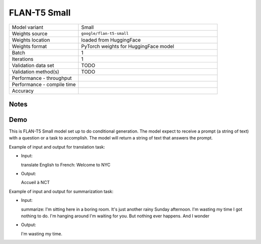 .. _FLAN-T5 Small:

FLAN-T5 Small
=============

.. list-table::
   :widths: 25 50
   :header-rows: 0

   * - Model variant
     - Small
   * - Weights source
     - ``google/flan-t5-small``
   * - Weights location
     - loaded from HuggingFace
   * - Weights format
     - PyTorch weights for HuggingFace model
   * - Batch
     - 1
   * - Iterations
     - 1
   * - Validation data set
     - TODO
   * - Validation method(s)
     - TODO
   * - Performance - throughput
     -
   * - Performance - compile time
     -
   * - Accuracy
     -

Notes
-----


Demo
----
This is FLAN-T5 Small model set up to do conditional generation.
The model expect to receive a prompt (a string of text) with a question or a task to accomplish.
The model will return a string of text that answers the prompt.



Example of input and output for translation task:

* Input:

  translate English to French: Welcome to NYC


* Output:

  Accueil à NCT


Example of input and output for summarization task:

* Input:

  summarize: I'm sitting here in a boring room. It's just another rainy Sunday afternoon. I'm wasting my time I got nothing to do. I'm hanging around I'm waiting for you. But nothing ever happens. And I wonder


* Output:

  I'm wasting my time.
